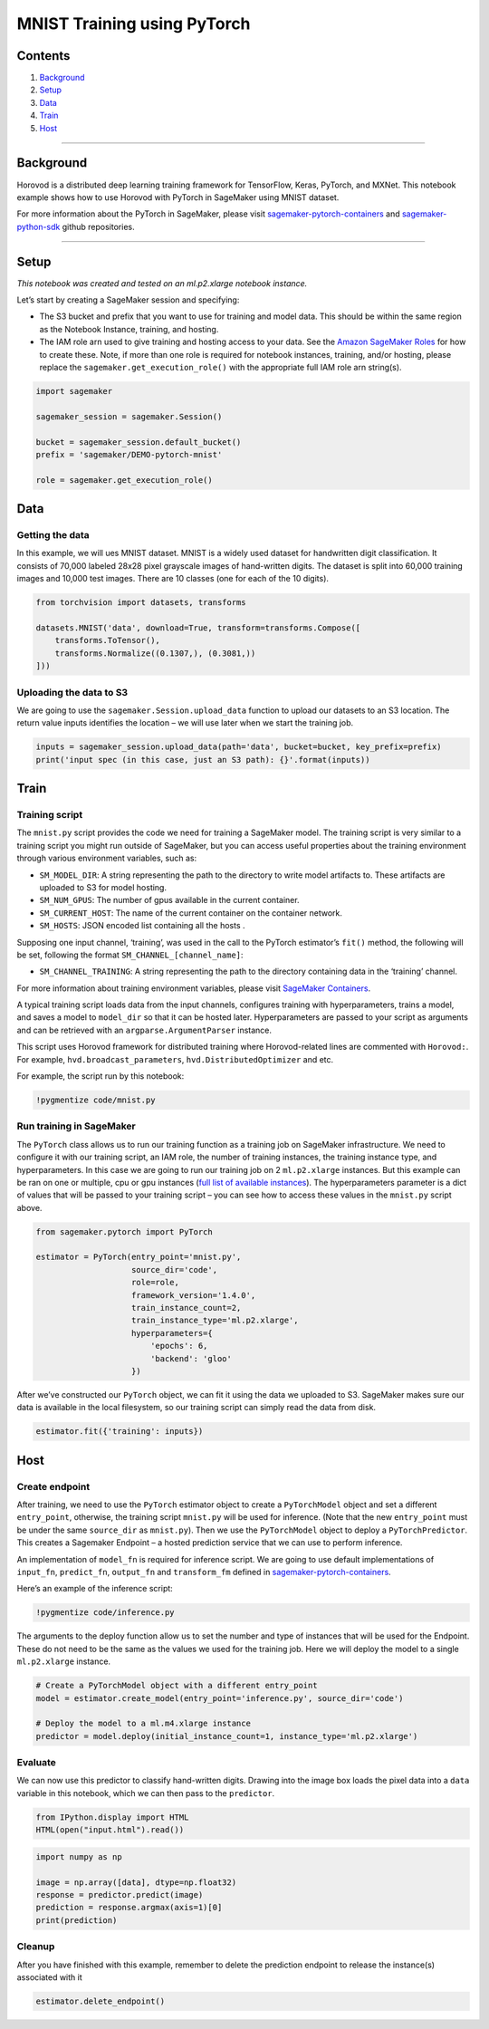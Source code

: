 MNIST Training using PyTorch
============================

Contents
--------

1. `Background <#Background>`__
2. `Setup <#Setup>`__
3. `Data <#Data>`__
4. `Train <#Train>`__
5. `Host <#Host>`__

--------------

Background
----------

Horovod is a distributed deep learning training framework for
TensorFlow, Keras, PyTorch, and MXNet. This notebook example shows how
to use Horovod with PyTorch in SageMaker using MNIST dataset.

For more information about the PyTorch in SageMaker, please visit
`sagemaker-pytorch-containers <https://github.com/aws/sagemaker-pytorch-containers>`__
and
`sagemaker-python-sdk <https://github.com/aws/sagemaker-python-sdk>`__
github repositories.

--------------

Setup
-----

*This notebook was created and tested on an ml.p2.xlarge notebook
instance.*

Let’s start by creating a SageMaker session and specifying:

-  The S3 bucket and prefix that you want to use for training and model
   data. This should be within the same region as the Notebook Instance,
   training, and hosting.
-  The IAM role arn used to give training and hosting access to your
   data. See the `Amazon SageMaker
   Roles <https://docs.aws.amazon.com/sagemaker/latest/dg/sagemaker-roles.html>`__
   for how to create these. Note, if more than one role is required for
   notebook instances, training, and/or hosting, please replace the
   ``sagemaker.get_execution_role()`` with the appropriate full IAM role
   arn string(s).

.. code:: ipython3

    import sagemaker
    
    sagemaker_session = sagemaker.Session()
    
    bucket = sagemaker_session.default_bucket()
    prefix = 'sagemaker/DEMO-pytorch-mnist'
    
    role = sagemaker.get_execution_role()

Data
----

Getting the data
~~~~~~~~~~~~~~~~

In this example, we will ues MNIST dataset. MNIST is a widely used
dataset for handwritten digit classification. It consists of 70,000
labeled 28x28 pixel grayscale images of hand-written digits. The dataset
is split into 60,000 training images and 10,000 test images. There are
10 classes (one for each of the 10 digits).

.. code:: ipython3

    from torchvision import datasets, transforms
    
    datasets.MNIST('data', download=True, transform=transforms.Compose([
        transforms.ToTensor(),
        transforms.Normalize((0.1307,), (0.3081,))
    ]))

Uploading the data to S3
~~~~~~~~~~~~~~~~~~~~~~~~

We are going to use the ``sagemaker.Session.upload_data`` function to
upload our datasets to an S3 location. The return value inputs
identifies the location – we will use later when we start the training
job.

.. code:: ipython3

    inputs = sagemaker_session.upload_data(path='data', bucket=bucket, key_prefix=prefix)
    print('input spec (in this case, just an S3 path): {}'.format(inputs))

Train
-----

Training script
~~~~~~~~~~~~~~~

The ``mnist.py`` script provides the code we need for training a
SageMaker model. The training script is very similar to a training
script you might run outside of SageMaker, but you can access useful
properties about the training environment through various environment
variables, such as:

-  ``SM_MODEL_DIR``: A string representing the path to the directory to
   write model artifacts to. These artifacts are uploaded to S3 for
   model hosting.
-  ``SM_NUM_GPUS``: The number of gpus available in the current
   container.
-  ``SM_CURRENT_HOST``: The name of the current container on the
   container network.
-  ``SM_HOSTS``: JSON encoded list containing all the hosts .

Supposing one input channel, ‘training’, was used in the call to the
PyTorch estimator’s ``fit()`` method, the following will be set,
following the format ``SM_CHANNEL_[channel_name]``:

-  ``SM_CHANNEL_TRAINING``: A string representing the path to the
   directory containing data in the ‘training’ channel.

For more information about training environment variables, please visit
`SageMaker Containers <https://github.com/aws/sagemaker-containers>`__.

A typical training script loads data from the input channels, configures
training with hyperparameters, trains a model, and saves a model to
``model_dir`` so that it can be hosted later. Hyperparameters are passed
to your script as arguments and can be retrieved with an
``argparse.ArgumentParser`` instance.

This script uses Horovod framework for distributed training where
Horovod-related lines are commented with ``Horovod:``. For example,
``hvd.broadcast_parameters``, ``hvd.DistributedOptimizer`` and etc.

For example, the script run by this notebook:

.. code:: ipython3

    !pygmentize code/mnist.py

Run training in SageMaker
~~~~~~~~~~~~~~~~~~~~~~~~~

The ``PyTorch`` class allows us to run our training function as a
training job on SageMaker infrastructure. We need to configure it with
our training script, an IAM role, the number of training instances, the
training instance type, and hyperparameters. In this case we are going
to run our training job on 2 ``ml.p2.xlarge`` instances. But this
example can be ran on one or multiple, cpu or gpu instances (`full list
of available
instances <https://aws.amazon.com/sagemaker/pricing/instance-types/>`__).
The hyperparameters parameter is a dict of values that will be passed to
your training script – you can see how to access these values in the
``mnist.py`` script above.

.. code:: ipython3

    from sagemaker.pytorch import PyTorch
    
    estimator = PyTorch(entry_point='mnist.py',
                        source_dir='code',
                        role=role,
                        framework_version='1.4.0',
                        train_instance_count=2,
                        train_instance_type='ml.p2.xlarge',
                        hyperparameters={
                            'epochs': 6,
                            'backend': 'gloo'
                        })

After we’ve constructed our ``PyTorch`` object, we can fit it using the
data we uploaded to S3. SageMaker makes sure our data is available in
the local filesystem, so our training script can simply read the data
from disk.

.. code:: ipython3

    estimator.fit({'training': inputs})

Host
----

Create endpoint
~~~~~~~~~~~~~~~

After training, we need to use the ``PyTorch`` estimator object to
create a ``PyTorchModel`` object and set a different ``entry_point``,
otherwise, the training script ``mnist.py`` will be used for inference.
(Note that the new ``entry_point`` must be under the same ``source_dir``
as ``mnist.py``). Then we use the ``PyTorchModel`` object to deploy a
``PyTorchPredictor``. This creates a Sagemaker Endpoint – a hosted
prediction service that we can use to perform inference.

An implementation of ``model_fn`` is required for inference script. We
are going to use default implementations of ``input_fn``,
``predict_fn``, ``output_fn`` and ``transform_fm`` defined in
`sagemaker-pytorch-containers <https://github.com/aws/sagemaker-pytorch-containers>`__.

Here’s an example of the inference script:

.. code:: ipython3

    !pygmentize code/inference.py

The arguments to the deploy function allow us to set the number and type
of instances that will be used for the Endpoint. These do not need to be
the same as the values we used for the training job. Here we will deploy
the model to a single ``ml.p2.xlarge`` instance.

.. code:: ipython3

    # Create a PyTorchModel object with a different entry_point
    model = estimator.create_model(entry_point='inference.py', source_dir='code')
    
    # Deploy the model to a ml.m4.xlarge instance
    predictor = model.deploy(initial_instance_count=1, instance_type='ml.p2.xlarge')

Evaluate
~~~~~~~~

We can now use this predictor to classify hand-written digits. Drawing
into the image box loads the pixel data into a ``data`` variable in this
notebook, which we can then pass to the ``predictor``.

.. code:: ipython3

    from IPython.display import HTML
    HTML(open("input.html").read())

.. code:: ipython3

    import numpy as np
    
    image = np.array([data], dtype=np.float32)
    response = predictor.predict(image)
    prediction = response.argmax(axis=1)[0]
    print(prediction)

Cleanup
~~~~~~~

After you have finished with this example, remember to delete the
prediction endpoint to release the instance(s) associated with it

.. code:: ipython3

    estimator.delete_endpoint()

